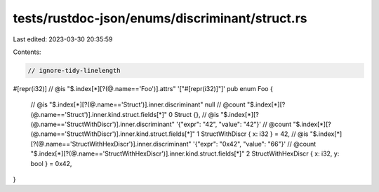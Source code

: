 tests/rustdoc-json/enums/discriminant/struct.rs
===============================================

Last edited: 2023-03-30 20:35:59

Contents:

.. code-block:: rs

    // ignore-tidy-linelength

#[repr(i32)]
// @is "$.index[*][?(@.name=='Foo')].attrs" '["#[repr(i32)]"]'
pub enum Foo {
    // @is    "$.index[*][?(@.name=='Struct')].inner.discriminant" null
    // @count "$.index[*][?(@.name=='Struct')].inner.kind.struct.fields[*]" 0
    Struct {},
    // @is    "$.index[*][?(@.name=='StructWithDiscr')].inner.discriminant" '{"expr": "42", "value": "42"}'
    // @count "$.index[*][?(@.name=='StructWithDiscr')].inner.kind.struct.fields[*]" 1
    StructWithDiscr { x: i32 } = 42,
    // @is    "$.index[*][?(@.name=='StructWithHexDiscr')].inner.discriminant"  '{"expr": "0x42", "value": "66"}'
    // @count "$.index[*][?(@.name=='StructWithHexDiscr')].inner.kind.struct.fields[*]" 2
    StructWithHexDiscr { x: i32, y: bool } = 0x42,
}


